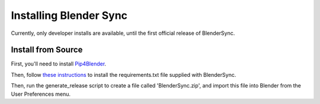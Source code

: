 .. _install:

Installing Blender Sync
=======================

Currently, only developer installs are available, until the first official release
of BlenderSync.

Install from Source
-------------------

First, you'll need to install `Pip4Blender <https://pip4blender.readthedocs.io/en/latest/>`__.

Then, follow `these instructions <https://pip4blender.readthedocs.io/en/latest/pages/developing.html#user-installation>`__
to install the requirements.txt file supplied with BlenderSync.

Then, run the generate_release script to create a file called 'BlenderSync.zip', 
and import this file into Blender from the User Preferences menu.
